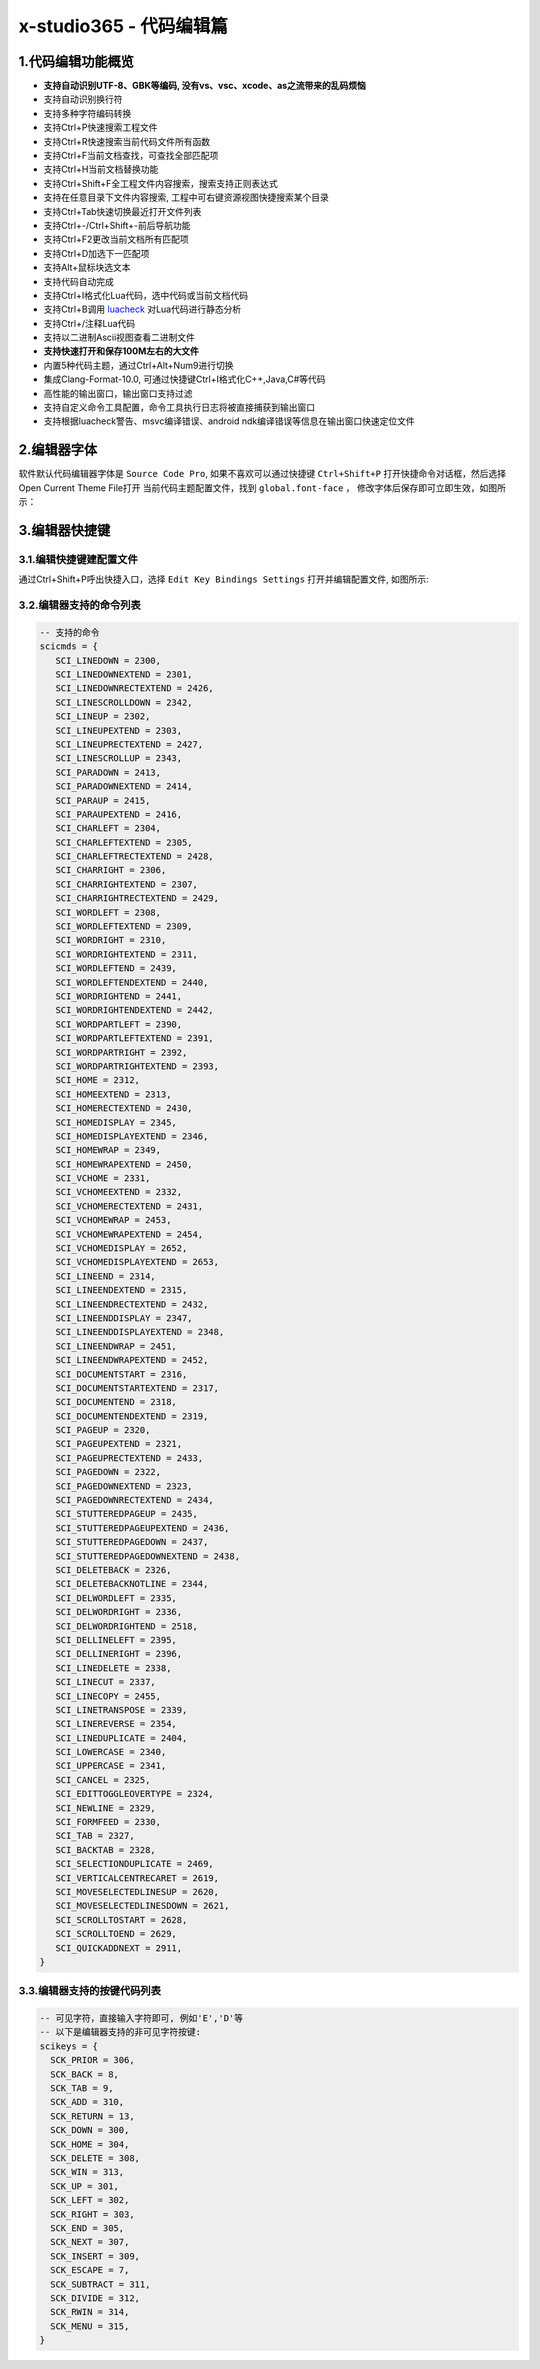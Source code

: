 x-studio365 - 代码编辑篇
========================

-------------------
1.代码编辑功能概览
-------------------

* **支持自动识别UTF-8、GBK等编码, 没有vs、vsc、xcode、as之流带来的乱码烦恼**
* 支持自动识别换行符
* 支持多种字符编码转换
* 支持Ctrl+P快速搜索工程文件
* 支持Ctrl+R快速搜索当前代码文件所有函数
* 支持Ctrl+F当前文档查找，可查找全部匹配项
* 支持Ctrl+H当前文档替换功能
* 支持Ctrl+Shift+F全工程文件内容搜索，搜索支持正则表达式
* 支持在任意目录下文件内容搜索, 工程中可右键资源视图快捷搜索某个目录
* 支持Ctrl+Tab快速切换最近打开文件列表
* 支持Ctrl+-/Ctrl+Shift+-前后导航功能
* 支持Ctrl+F2更改当前文档所有匹配项
* 支持Ctrl+D加选下一匹配项
* 支持Alt+鼠标块选文本
* 支持代码自动完成
* 支持Ctrl+I格式化Lua代码，选中代码或当前文档代码
* 支持Ctrl+B调用 `luacheck <https://github.com/mpeterv/luacheck>`_ 对Lua代码进行静态分析
* 支持Ctrl+/注释Lua代码
* 支持以二进制Ascii视图查看二进制文件
* **支持快速打开和保存100M左右的大文件**
* 内置5种代码主题，通过Ctrl+Alt+Num9进行切换
* 集成Clang-Format-10.0, 可通过快捷键Ctrl+I格式化C++,Java,C#等代码
* 高性能的输出窗口，输出窗口支持过滤
* 支持自定义命令工具配置，命令工具执行日志将被直接捕获到输出窗口
* 支持根据luacheck警告、msvc编译错误、android ndk编译错误等信息在输出窗口快速定位文件

---------------------
2.编辑器字体
---------------------
软件默认代码编辑器字体是 ``Source Code Pro``, 如果不喜欢可以通过快捷键 ``Ctrl+Shift+P`` 打开快捷命令对话框，然后选择Open Current Theme File打开
当前代码主题配置文件，找到 ``global.font-face`` ， 修改字体后保存即可立即生效，如图所示：
|figure_1|

---------------------
3.编辑器快捷键
---------------------
3.1.编辑快捷键建配置文件
------------------
通过Ctrl+Shift+P呼出快捷入口，选择 ``Edit Key Bindings Settings`` 打开并编辑配置文件,
如图所示:

3.2.编辑器支持的命令列表
-----------------------
.. code-block:: lua

 -- 支持的命令
 scicmds = {
    SCI_LINEDOWN = 2300,
    SCI_LINEDOWNEXTEND = 2301,
    SCI_LINEDOWNRECTEXTEND = 2426,
    SCI_LINESCROLLDOWN = 2342,
    SCI_LINEUP = 2302,
    SCI_LINEUPEXTEND = 2303,
    SCI_LINEUPRECTEXTEND = 2427,
    SCI_LINESCROLLUP = 2343,
    SCI_PARADOWN = 2413,
    SCI_PARADOWNEXTEND = 2414,
    SCI_PARAUP = 2415,
    SCI_PARAUPEXTEND = 2416,
    SCI_CHARLEFT = 2304,
    SCI_CHARLEFTEXTEND = 2305,
    SCI_CHARLEFTRECTEXTEND = 2428,
    SCI_CHARRIGHT = 2306,
    SCI_CHARRIGHTEXTEND = 2307,
    SCI_CHARRIGHTRECTEXTEND = 2429,
    SCI_WORDLEFT = 2308,
    SCI_WORDLEFTEXTEND = 2309,
    SCI_WORDRIGHT = 2310,
    SCI_WORDRIGHTEXTEND = 2311,
    SCI_WORDLEFTEND = 2439,
    SCI_WORDLEFTENDEXTEND = 2440,
    SCI_WORDRIGHTEND = 2441,
    SCI_WORDRIGHTENDEXTEND = 2442,
    SCI_WORDPARTLEFT = 2390,
    SCI_WORDPARTLEFTEXTEND = 2391,
    SCI_WORDPARTRIGHT = 2392,
    SCI_WORDPARTRIGHTEXTEND = 2393,
    SCI_HOME = 2312,
    SCI_HOMEEXTEND = 2313,
    SCI_HOMERECTEXTEND = 2430,
    SCI_HOMEDISPLAY = 2345,
    SCI_HOMEDISPLAYEXTEND = 2346,
    SCI_HOMEWRAP = 2349,
    SCI_HOMEWRAPEXTEND = 2450,
    SCI_VCHOME = 2331,
    SCI_VCHOMEEXTEND = 2332,
    SCI_VCHOMERECTEXTEND = 2431,
    SCI_VCHOMEWRAP = 2453,
    SCI_VCHOMEWRAPEXTEND = 2454,
    SCI_VCHOMEDISPLAY = 2652,
    SCI_VCHOMEDISPLAYEXTEND = 2653,
    SCI_LINEEND = 2314,
    SCI_LINEENDEXTEND = 2315,
    SCI_LINEENDRECTEXTEND = 2432,
    SCI_LINEENDDISPLAY = 2347,
    SCI_LINEENDDISPLAYEXTEND = 2348,
    SCI_LINEENDWRAP = 2451,
    SCI_LINEENDWRAPEXTEND = 2452,
    SCI_DOCUMENTSTART = 2316,
    SCI_DOCUMENTSTARTEXTEND = 2317,
    SCI_DOCUMENTEND = 2318,
    SCI_DOCUMENTENDEXTEND = 2319,
    SCI_PAGEUP = 2320,
    SCI_PAGEUPEXTEND = 2321,
    SCI_PAGEUPRECTEXTEND = 2433,
    SCI_PAGEDOWN = 2322,
    SCI_PAGEDOWNEXTEND = 2323,
    SCI_PAGEDOWNRECTEXTEND = 2434,
    SCI_STUTTEREDPAGEUP = 2435,
    SCI_STUTTEREDPAGEUPEXTEND = 2436,
    SCI_STUTTEREDPAGEDOWN = 2437,
    SCI_STUTTEREDPAGEDOWNEXTEND = 2438,
    SCI_DELETEBACK = 2326,
    SCI_DELETEBACKNOTLINE = 2344,
    SCI_DELWORDLEFT = 2335,
    SCI_DELWORDRIGHT = 2336,
    SCI_DELWORDRIGHTEND = 2518,
    SCI_DELLINELEFT = 2395,
    SCI_DELLINERIGHT = 2396,
    SCI_LINEDELETE = 2338,
    SCI_LINECUT = 2337,
    SCI_LINECOPY = 2455,
    SCI_LINETRANSPOSE = 2339,
    SCI_LINEREVERSE = 2354,
    SCI_LINEDUPLICATE = 2404,
    SCI_LOWERCASE = 2340,
    SCI_UPPERCASE = 2341,
    SCI_CANCEL = 2325,
    SCI_EDITTOGGLEOVERTYPE = 2324,
    SCI_NEWLINE = 2329,
    SCI_FORMFEED = 2330,
    SCI_TAB = 2327,
    SCI_BACKTAB = 2328,
    SCI_SELECTIONDUPLICATE = 2469,
    SCI_VERTICALCENTRECARET = 2619,
    SCI_MOVESELECTEDLINESUP = 2620,
    SCI_MOVESELECTEDLINESDOWN = 2621,
    SCI_SCROLLTOSTART = 2628,
    SCI_SCROLLTOEND = 2629,
    SCI_QUICKADDNEXT = 2911,
 }

3.3.编辑器支持的按键代码列表
--------------------------
.. code-block:: lua

  -- 可见字符，直接输入字符即可, 例如'E','D'等
  -- 以下是编辑器支持的非可见字符按键:
  scikeys = {
    SCK_PRIOR = 306,
    SCK_BACK = 8,
    SCK_TAB = 9,
    SCK_ADD = 310,
    SCK_RETURN = 13,
    SCK_DOWN = 300,
    SCK_HOME = 304,
    SCK_DELETE = 308,
    SCK_WIN = 313,
    SCK_UP = 301,
    SCK_LEFT = 302,
    SCK_RIGHT = 303,
    SCK_END = 305,
    SCK_NEXT = 307,
    SCK_INSERT = 309,
    SCK_ESCAPE = 7,
    SCK_SUBTRACT = 311,
    SCK_DIVIDE = 312,
    SCK_RWIN = 314,
    SCK_MENU = 315,
  }


.. |figure_1| image:: ../img/c1_01.png
